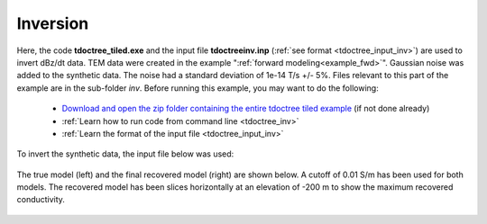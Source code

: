 .. _example_inv:

Inversion
=========

Here, the code **tdoctree_tiled.exe** and the input file **tdoctreeinv.inp** (:ref:`see format <tdoctree_input_inv>`) are used to invert dBz/dt data. TEM data were created in the example ":ref:`forward modeling<example_fwd>`". Gaussian noise was added to the synthetic data. The noise had a standard deviation of 1e-14 T/s +/- 5\%. Files relevant to this part of the example are in the sub-folder *inv*. Before running this example, you may want to do the following:

	- `Download and open the zip folder containing the entire tdoctree tiled example <ttps://github.com/ubcgif/tdoctree/raw/tdoctree_tiled/assets/tdoctree_v1_tiled_example.zip>`__ (if not done already)
	- :ref:`Learn how to run code from command line <tdoctree_inv>`
	- :ref:`Learn the format of the input file <tdoctree_input_inv>`

To invert the synthetic data, the input file below was used:

.. figure:: ../inputfiles/images/inv_input.png
     :align: center
     :width: 700

The true model (left) and the final recovered model (right) are shown below. A cutoff of 0.01 S/m has been used for both models. The recovered model has been slices horizontally at an elevation of -200 m to show the maximum recovered conductivity.

.. figure:: images/inv.png
     :align: center
     :width: 700

